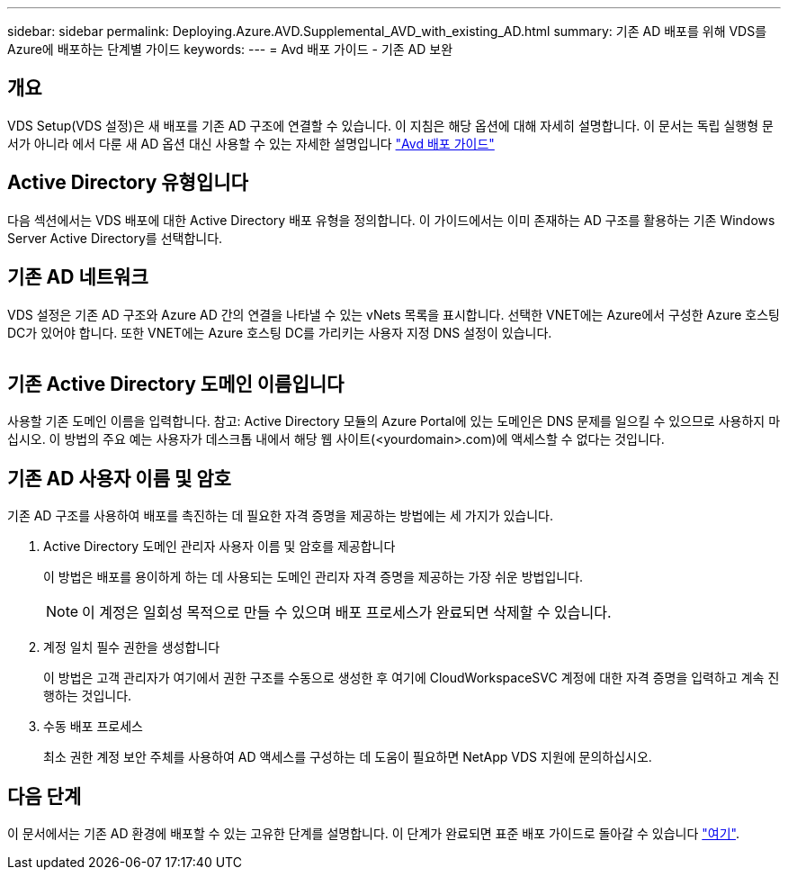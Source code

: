 ---
sidebar: sidebar 
permalink: Deploying.Azure.AVD.Supplemental_AVD_with_existing_AD.html 
summary: 기존 AD 배포를 위해 VDS를 Azure에 배포하는 단계별 가이드 
keywords:  
---
= Avd 배포 가이드 - 기존 AD 보완




== 개요

VDS Setup(VDS 설정)은 새 배포를 기존 AD 구조에 연결할 수 있습니다. 이 지침은 해당 옵션에 대해 자세히 설명합니다. 이 문서는 독립 실행형 문서가 아니라 에서 다룬 새 AD 옵션 대신 사용할 수 있는 자세한 설명입니다 link:Deploying.Azure.AVD.Deploying_AVD_in_Azure.html["Avd 배포 가이드"]



== Active Directory 유형입니다

다음 섹션에서는 VDS 배포에 대한 Active Directory 배포 유형을 정의합니다. 이 가이드에서는 이미 존재하는 AD 구조를 활용하는 기존 Windows Server Active Directory를 선택합니다.



== 기존 AD 네트워크

VDS 설정은 기존 AD 구조와 Azure AD 간의 연결을 나타낼 수 있는 vNets 목록을 표시합니다. 선택한 VNET에는 Azure에서 구성한 Azure 호스팅 DC가 있어야 합니다. 또한 VNET에는 Azure 호스팅 DC를 가리키는 사용자 지정 DNS 설정이 있습니다.

image:existingDNS.png[""]



== 기존 Active Directory 도메인 이름입니다

사용할 기존 도메인 이름을 입력합니다. 참고: Active Directory 모듈의 Azure Portal에 있는 도메인은 DNS 문제를 일으킬 수 있으므로 사용하지 마십시오. 이 방법의 주요 예는 사용자가 데스크톱 내에서 해당 웹 사이트(<yourdomain>.com)에 액세스할 수 없다는 것입니다.



== 기존 AD 사용자 이름 및 암호

기존 AD 구조를 사용하여 배포를 촉진하는 데 필요한 자격 증명을 제공하는 방법에는 세 가지가 있습니다.

. Active Directory 도메인 관리자 사용자 이름 및 암호를 제공합니다
+
이 방법은 배포를 용이하게 하는 데 사용되는 도메인 관리자 자격 증명을 제공하는 가장 쉬운 방법입니다.

+

NOTE: 이 계정은 일회성 목적으로 만들 수 있으며 배포 프로세스가 완료되면 삭제할 수 있습니다.

. 계정 일치 필수 권한을 생성합니다
+
이 방법은 고객 관리자가 여기에서 권한 구조를 수동으로 생성한 후 여기에 CloudWorkspaceSVC 계정에 대한 자격 증명을 입력하고 계속 진행하는 것입니다.

. 수동 배포 프로세스
+
최소 권한 계정 보안 주체를 사용하여 AD 액세스를 구성하는 데 도움이 필요하면 NetApp VDS 지원에 문의하십시오.





== 다음 단계

이 문서에서는 기존 AD 환경에 배포할 수 있는 고유한 단계를 설명합니다. 이 단계가 완료되면 표준 배포 가이드로 돌아갈 수 있습니다 link:Deploying.Azure.AVD.Deploying_AVD_in_Azure.html#active-directory-type["여기"].
